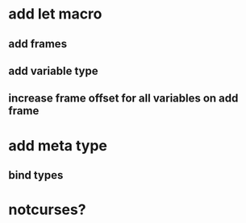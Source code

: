 * add let macro
** add frames
** add variable type
** increase frame offset for all variables on add frame

* add meta type
** bind types

* notcurses?
